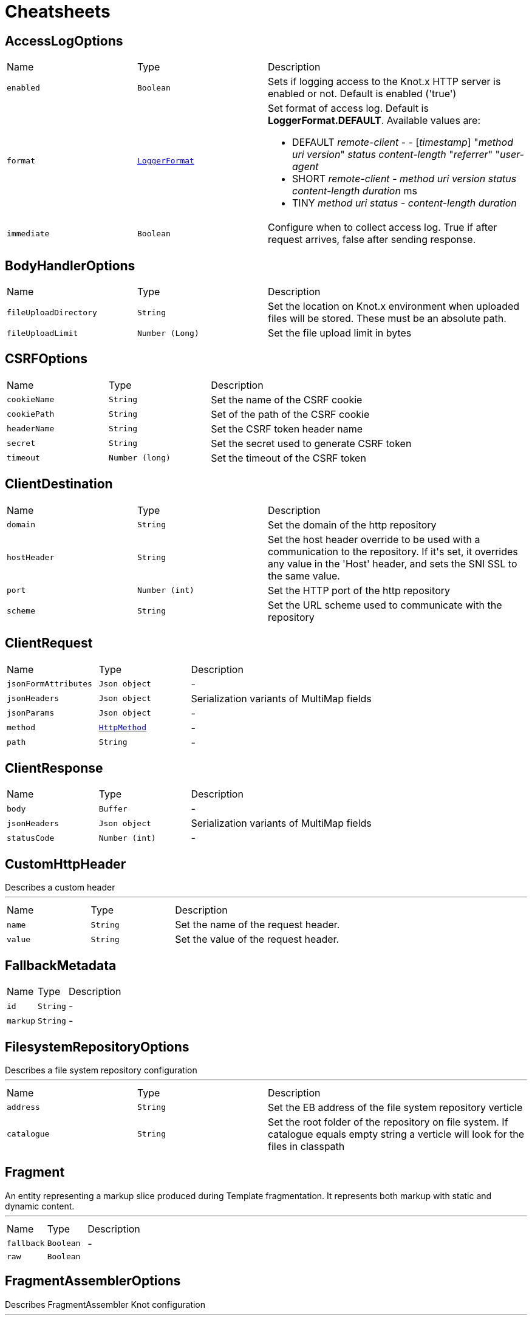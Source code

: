 = Cheatsheets

[[AccessLogOptions]]
== AccessLogOptions


[cols=">25%,^25%,50%"]
[frame="topbot"]
|===
^|Name | Type ^| Description
|[[enabled]]`enabled`|`Boolean`|
+++
Sets if logging access to the Knot.x HTTP server is enabled or not. Default is enabled
 ('true')
+++
|[[format]]`format`|`link:enums.html#LoggerFormat[LoggerFormat]`|
+++
Set format of access log. Default is <strong>LoggerFormat.DEFAULT</strong>. Available values
 are:
 <ul>
   <li>DEFAULT
      <i>remote-client</i> - - [<i>timestamp</i>] "<i>method</i> <i>uri</i> <i>version</i>" <i>status</i> <i>content-length</i> "<i>referrer</i>" "<i>user-agent</i>
   </li>
   <li>SHORT
      <i>remote-client</i> - <i>method</i> <i>uri</i> <i>version</i> <i>status</i> <i>content-length</i> <i>duration</i> ms
   </li>
   <li>TINY
      <i>method</i> <i>uri</i> <i>status</i> - <i>content-length</i> <i>duration</i>
   </li>
 </ul>
+++
|[[immediate]]`immediate`|`Boolean`|
+++
Configure when to collect access log. True if after request arrives, false after sending
 response.
+++
|===

[[BodyHandlerOptions]]
== BodyHandlerOptions


[cols=">25%,^25%,50%"]
[frame="topbot"]
|===
^|Name | Type ^| Description
|[[fileUploadDirectory]]`fileUploadDirectory`|`String`|
+++
Set the location on Knot.x environment when uploaded files will be stored. These must be an
 absolute path.
+++
|[[fileUploadLimit]]`fileUploadLimit`|`Number (Long)`|
+++
Set the file upload limit in bytes
+++
|===

[[CSRFOptions]]
== CSRFOptions


[cols=">25%,^25%,50%"]
[frame="topbot"]
|===
^|Name | Type ^| Description
|[[cookieName]]`cookieName`|`String`|
+++
Set the name of the CSRF cookie
+++
|[[cookiePath]]`cookiePath`|`String`|
+++
Set of the path of the CSRF cookie
+++
|[[headerName]]`headerName`|`String`|
+++
Set the CSRF token header name
+++
|[[secret]]`secret`|`String`|
+++
Set the secret used to generate CSRF token
+++
|[[timeout]]`timeout`|`Number (long)`|
+++
Set the timeout of the CSRF token
+++
|===

[[ClientDestination]]
== ClientDestination


[cols=">25%,^25%,50%"]
[frame="topbot"]
|===
^|Name | Type ^| Description
|[[domain]]`domain`|`String`|
+++
Set the domain of the http repository
+++
|[[hostHeader]]`hostHeader`|`String`|
+++
Set the host header override to be used with a communication to the repository.
 If it's set, it overrides any value in the 'Host' header, and sets the SNI SSL to the same value.
+++
|[[port]]`port`|`Number (int)`|
+++
Set the HTTP port of the http repository
+++
|[[scheme]]`scheme`|`String`|
+++
Set the URL scheme used to communicate with the repository
+++
|===

[[ClientRequest]]
== ClientRequest


[cols=">25%,^25%,50%"]
[frame="topbot"]
|===
^|Name | Type ^| Description
|[[jsonFormAttributes]]`jsonFormAttributes`|`Json object`|-
|[[jsonHeaders]]`jsonHeaders`|`Json object`|
+++
Serialization variants of MultiMap fields
+++
|[[jsonParams]]`jsonParams`|`Json object`|-
|[[method]]`method`|`link:enums.html#HttpMethod[HttpMethod]`|-
|[[path]]`path`|`String`|-
|===

[[ClientResponse]]
== ClientResponse


[cols=">25%,^25%,50%"]
[frame="topbot"]
|===
^|Name | Type ^| Description
|[[body]]`body`|`Buffer`|-
|[[jsonHeaders]]`jsonHeaders`|`Json object`|
+++
Serialization variants of MultiMap fields
+++
|[[statusCode]]`statusCode`|`Number (int)`|-
|===

[[CustomHttpHeader]]
== CustomHttpHeader

++++
 Describes a custom header
++++
'''

[cols=">25%,^25%,50%"]
[frame="topbot"]
|===
^|Name | Type ^| Description
|[[name]]`name`|`String`|
+++
Set the name of the request header.
+++
|[[value]]`value`|`String`|
+++
Set the value of the request header.
+++
|===

[[FallbackMetadata]]
== FallbackMetadata


[cols=">25%,^25%,50%"]
[frame="topbot"]
|===
^|Name | Type ^| Description
|[[id]]`id`|`String`|-
|[[markup]]`markup`|`String`|-
|===

[[FilesystemRepositoryOptions]]
== FilesystemRepositoryOptions

++++
 Describes a file system repository configuration
++++
'''

[cols=">25%,^25%,50%"]
[frame="topbot"]
|===
^|Name | Type ^| Description
|[[address]]`address`|`String`|
+++
Set the EB address of the file system repository verticle
+++
|[[catalogue]]`catalogue`|`String`|
+++
Set the root folder of the repository on file system.
 If catalogue equals empty string a verticle will look for the files in classpath
+++
|===

[[Fragment]]
== Fragment

++++
 An entity representing a markup slice produced during Template fragmentation. It represents both
 markup with static and dynamic content.
++++
'''

[cols=">25%,^25%,50%"]
[frame="topbot"]
|===
^|Name | Type ^| Description
|[[fallback]]`fallback`|`Boolean`|-
|[[raw]]`raw`|`Boolean`|
+++

+++
|===

[[FragmentAssemblerOptions]]
== FragmentAssemblerOptions

++++
 Describes FragmentAssembler Knot configuration
++++
'''

[cols=">25%,^25%,50%"]
[frame="topbot"]
|===
^|Name | Type ^| Description
|[[address]]`address`|`String`|
+++
Set the EB address of the verticle
+++
|[[snippetOptions]]`snippetOptions`|`link:dataobjects.html#SnippetOptions[SnippetOptions]`|
+++
Sets snippet options (e.g. with tag and data prefix names).
+++
|[[unprocessedStrategy]]`unprocessedStrategy`|`link:enums.html#UnprocessedFragmentStrategy[UnprocessedFragmentStrategy]`|
+++
Set the strategy how to assembly markup with snippets that were not processed by any Knot.
 Allowed values are:
 <ul>
 <li>AS_IS - Keep the whole unprocessed snippet as is</li>
 <li>UNWRAP - Remove the wrapping script tag from the snippet</li>
 <li>IGNORE - Remove snippet from the markup</li>
 </ul>
 If not set, a default value is <b>UNWRAP</b>
+++
|===

[[FragmentSplitterOptions]]
== FragmentSplitterOptions

++++
 Describes FragmentSplitter Knot configuration
++++
'''

[cols=">25%,^25%,50%"]
[frame="topbot"]
|===
^|Name | Type ^| Description
|[[address]]`address`|`String`|
+++
Set the EB address of the verticle
+++
|[[snippetOptions]]`snippetOptions`|`link:dataobjects.html#SnippetOptions[SnippetOptions]`|
+++
Sets snippet options (e.g. with tag and data prefix names).
+++
|===

[[HttpRepositoryOptions]]
== HttpRepositoryOptions

++++
 Describes a configuration of Http Repository connector
++++
'''

[cols=">25%,^25%,50%"]
[frame="topbot"]
|===
^|Name | Type ^| Description
|[[address]]`address`|`String`|
+++
Set the EB address of the HTTP repository verticle
+++
|[[allowedRequestHeaders]]`allowedRequestHeaders`|`Array of String`|
+++
Set the collection of patterns of allowed request headers. Only headers matching any
 of the pattern from the set will be sent to the HTTP repository
+++
|[[clientDestination]]`clientDestination`|`link:dataobjects.html#ClientDestination[ClientDestination]`|
+++
Set the remote location of the repository
+++
|[[clientOptions]]`clientOptions`|`link:dataobjects.html#HttpClientOptions[HttpClientOptions]`|
+++
Set the link used by the HTTP client
 to communicate with remote http repository
+++
|[[customHttpHeader]]`customHttpHeader`|`link:dataobjects.html#CustomHttpHeader[CustomHttpHeader]`|
+++
Set the header (name and value) to be sent in every request to the remote repository
+++
|===

[[KnotContext]]
== KnotContext


[cols=">25%,^25%,50%"]
[frame="topbot"]
|===
^|Name | Type ^| Description
|[[clientRequest]]`clientRequest`|`link:dataobjects.html#ClientRequest[ClientRequest]`|-
|[[clientResponse]]`clientResponse`|`link:dataobjects.html#ClientResponse[ClientResponse]`|-
|[[fragments]]`fragments`|`Array of link:dataobjects.html#Fragment[Fragment]`|-
|[[transition]]`transition`|`String`|-
|===

[[KnotError]]
== KnotError


[cols=">25%,^25%,50%"]
[frame="topbot"]
|===
^|Name | Type ^| Description
|[[code]]`code`|`String`|-
|===

[[KnotTask]]
== KnotTask


[cols=">25%,^25%,50%"]
[frame="topbot"]
|===
^|Name | Type ^| Description
|[[errors]]`errors`|`Array of link:dataobjects.html#KnotError[KnotError]`|-
|[[name]]`name`|`String`|-
|[[status]]`status`|`link:enums.html#KnotTaskStatus[KnotTaskStatus]`|-
|===

[[KnotxServerOptions]]
== KnotxServerOptions

++++
 Describes a Knot.x HTTP Server configuration
++++
'''

[cols=">25%,^25%,50%"]
[frame="topbot"]
|===
^|Name | Type ^| Description
|[[accessLog]]`accessLog`|`link:dataobjects.html#AccessLogOptions[AccessLogOptions]`|
+++
Set the access log options
+++
|[[allowedResponseHeaders]]`allowedResponseHeaders`|`Array of String`|
+++
Set the set of response headers that can be returned by the Knot.x server
+++
|[[backpressureBufferCapacity]]`backpressureBufferCapacity`|`Number (long)`|
+++
Sets the backpressure buffer capacity. Default value = 1000
+++
|[[backpressureStrategy]]`backpressureStrategy`|`link:enums.html#BackpressureOverflowStrategy[BackpressureOverflowStrategy]`|
+++
Sets the strategy how to deal with backpressure buffer overflow. Default is DROP_LATEST.

 Available values:
 <ul>
 <li>ERROR - terminates the whole sequence</li>
 <li>DROP_OLDEST - drops the oldest value from the buffer</li>
 <li>DROP_LATEST - drops the latest value from the buffer</li>
 </ul>
+++
|[[customResponseHeader]]`customResponseHeader`|`link:dataobjects.html#CustomHttpHeader[CustomHttpHeader]`|
+++
Set the custom response header returned by the Knot.x
+++
|[[deliveryOptions]]`deliveryOptions`|`link:dataobjects.html#DeliveryOptions[DeliveryOptions]`|
+++
Set the Event Bus Delivery options used to communicate with Knot's
+++
|[[displayExceptionDetails]]`displayExceptionDetails`|`Boolean`|
+++
Set whether to display or not the exception on error pages
+++
|[[dropRequestResponseCode]]`dropRequestResponseCode`|`Number (int)`|
+++
Sets the HTTP response code returned wheb request is dropped. Default is
 TOO_MANY_REQUESTS(429)
+++
|[[dropRequests]]`dropRequests`|`Boolean`|
+++
Enabled/disables request dropping (backpressure) on heavy load. Default is false - disabled.
+++
|[[routingOperations]]`routingOperations`|`Array of link:dataobjects.html#RoutingOperationOptions[RoutingOperationOptions]`|
+++
Set list of link.
+++
|[[routingSpecificationLocation]]`routingSpecificationLocation`|`String`|
+++
Location of your spec. It can be an absolute path, a local path or remote url (with HTTP
 protocol).
+++
|[[serverOptions]]`serverOptions`|`link:dataobjects.html#HttpServerOptions[HttpServerOptions]`|
+++
Set the HTTP Server options
+++
|===

[[RoutingEntry]]
== RoutingEntry

++++
 Describes a routing entry of Knot.x Server
++++
'''

[cols=">25%,^25%,50%"]
[frame="topbot"]
|===
^|Name | Type ^| Description
|[[address]]`address`|`String`|
+++
Sets the event bus address of the Knot that should process the request for a given path
+++
|[[onTransition]]`onTransition`|`link:dataobjects.html#RoutingEntry[RoutingEntry]`|
+++
Describes routing to addresses of other Knots based on the transition trigger returned from
 current Knot.
 <code>"onTransition": {
    "go-a": {</code>,
    "go-b": {}
   }
 }
+++
|===

[[RoutingHandlerOptions]]
== RoutingHandlerOptions

++++
 Handler definition that contains  name and JSON configuration.
 During link deployment all implementations of  are loaded from the classpath and based on  are initiated.
++++
'''

[cols=">25%,^25%,50%"]
[frame="topbot"]
|===
^|Name | Type ^| Description
|[[config]]`config`|`Json object`|
+++
Sets link configuration.
+++
|[[name]]`name`|`String`|
+++
Sets link name
+++
|===

[[RoutingOperationOptions]]
== RoutingOperationOptions

++++
 Routing operation settings that define handlers / error handlers taking part in HTTP request
 processing. link loads link containing Open API specification which
 describes all endpoints with request / response schemas. Each endpoint defines operationId used
 in link.
++++
'''

[cols=">25%,^25%,50%"]
[frame="topbot"]
|===
^|Name | Type ^| Description
|[[failureHandlers]]`failureHandlers`|`Array of link:dataobjects.html#RoutingHandlerOptions[RoutingHandlerOptions]`|
+++
Sets list of error handlers definitions for particular operationId.
+++
|[[handlers]]`handlers`|`Array of link:dataobjects.html#RoutingHandlerOptions[RoutingHandlerOptions]`|
+++
Sets list of handlers definitions for particular operationId.
+++
|[[operationId]]`operationId`|`String`|
+++
Sets operationId name.
+++
|===

[[SnippetOptions]]
== SnippetOptions

++++
 Describes SnippetOptions Knot configuration
++++
'''

[cols=">25%,^25%,50%"]
[frame="topbot"]
|===
^|Name | Type ^| Description
|[[defaultFallback]]`defaultFallback`|`String`|-
|[[fallbackTagName]]`fallbackTagName`|`String`|-
|[[fallbacks]]`fallbacks`|`Array of link:dataobjects.html#FallbackMetadata[FallbackMetadata]`|-
|[[paramsPrefix]]`paramsPrefix`|`String`|
+++
Sets Knot.x snippet parameters prefix. Default is 'data-knotx-'
+++
|[[tagName]]`tagName`|`String`|
+++
Sets a Knot.x snippet HTML tag name. Default is 'script'
+++
|===

